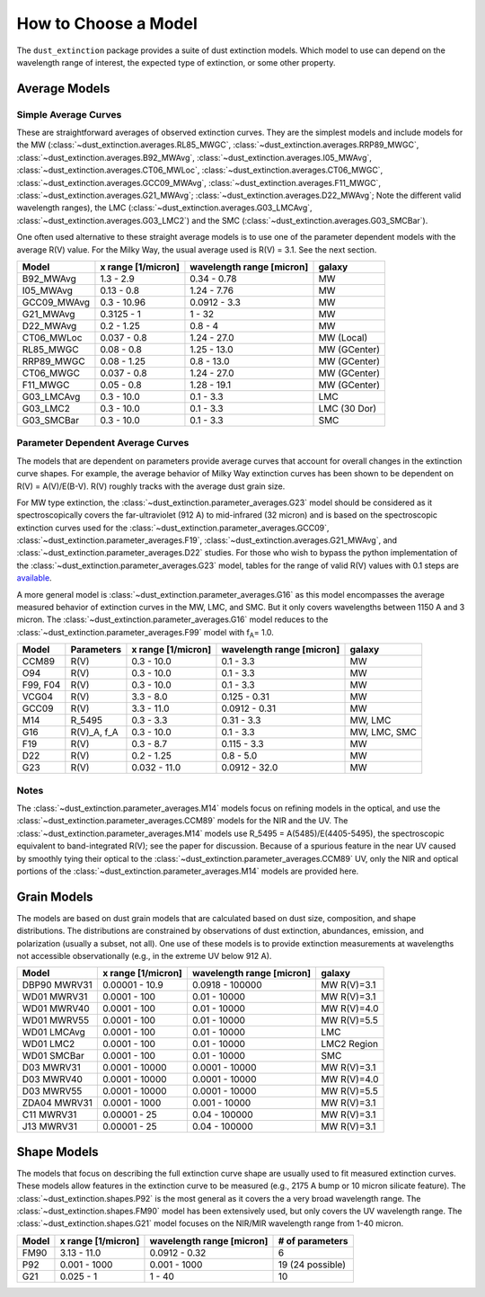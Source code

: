 #####################
How to Choose a Model
#####################

The ``dust_extinction`` package provides a suite of dust extinction models.
Which model to use can depend on the wavelength range of interest, the expected
type of extinction, or some other property.

Average Models
==============

Simple Average Curves
---------------------

These are straightforward averages of observed extinction curves.  They are the
simplest models and include models for the MW
(:class:`~dust_extinction.averages.RL85_MWGC`,
:class:`~dust_extinction.averages.RRP89_MWGC`,
:class:`~dust_extinction.averages.B92_MWAvg`,
:class:`~dust_extinction.averages.I05_MWAvg`,
:class:`~dust_extinction.averages.CT06_MWLoc`,
:class:`~dust_extinction.averages.CT06_MWGC`,
:class:`~dust_extinction.averages.GCC09_MWAvg`,
:class:`~dust_extinction.averages.F11_MWGC`,
:class:`~dust_extinction.averages.G21_MWAvg`;
:class:`~dust_extinction.averages.D22_MWAvg`;
Note the different valid wavelength ranges), the LMC
(:class:`~dust_extinction.averages.G03_LMCAvg`,
:class:`~dust_extinction.averages.G03_LMC2`) and the SMC
(:class:`~dust_extinction.averages.G03_SMCBar`).

One often used alternative to these straight average models is to use one of
the parameter dependent models with the average R(V) value.  For the Milky
Way, the usual average used is R(V) = 3.1.  See the next section.

+--------------+-------------+------------------+--------------+
| Model        | x range     | wavelength range |       galaxy |
|              | [1/micron]  | [micron]         |              |
+==============+=============+==================+==============+
| B92_MWAvg    | 1.3 - 2.9   |     0.34 - 0.78  |           MW |
+--------------+-------------+------------------+--------------+
| I05_MWAvg    |  0.13 - 0.8 |      1.24 - 7.76 |           MW |
+--------------+-------------+------------------+--------------+
| GCC09_MWAvg  | 0.3 - 10.96 |     0.0912 - 3.3 |           MW |
+--------------+-------------+------------------+--------------+
| G21_MWAvg    |  0.3125 - 1 |           1 - 32 |           MW |
+--------------+-------------+------------------+--------------+
| D22_MWAvg    |  0.2 - 1.25 |          0.8 - 4 |           MW |
+--------------+-------------+------------------+--------------+
| CT06_MWLoc   | 0.037 - 0.8 |      1.24 - 27.0 |   MW (Local) |
+--------------+-------------+------------------+--------------+
| RL85_MWGC    |  0.08 - 0.8 |      1.25 - 13.0 | MW (GCenter) |
+--------------+-------------+------------------+--------------+
| RRP89_MWGC   | 0.08 - 1.25 |       0.8 - 13.0 | MW (GCenter) |
+--------------+-------------+------------------+--------------+
| CT06_MWGC    | 0.037 - 0.8 |      1.24 - 27.0 | MW (GCenter) |
+--------------+-------------+------------------+--------------+
| F11_MWGC     |  0.05 - 0.8 |      1.28 - 19.1 | MW (GCenter) |
+--------------+-------------+------------------+--------------+
| G03_LMCAvg   |  0.3 - 10.0 |        0.1 - 3.3 |          LMC |
+--------------+-------------+------------------+--------------+
| G03_LMC2     |  0.3 - 10.0 |        0.1 - 3.3 | LMC (30 Dor) |
+--------------+-------------+------------------+--------------+
| G03_SMCBar   |  0.3 - 10.0 |        0.1 - 3.3 |          SMC |
+--------------+-------------+------------------+--------------+


Parameter Dependent Average Curves
----------------------------------

The models that are dependent on parameters provide average curves that account
for overall changes in the extinction curve shapes.  For example, the average
behavior of Milky Way extinction curves has been shown to be dependent on R(V)
= A(V)/E(B-V).  R(V) roughly tracks with the average dust grain size.

For MW type extinction, the
:class:`~dust_extinction.parameter_averages.G23` model should be considered as it
spectroscopically covers the far-ultraviolet (912 A) to mid-infrared (32 micron)
and is based on the spectroscopic extinction curves used for the
:class:`~dust_extinction.parameter_averages.GCC09`,
:class:`~dust_extinction.parameter_averages.F19`,
:class:`~dust_extinction.averages.G21_MWAvg`, and
:class:`~dust_extinction.parameter_averages.D22` studies.
For those who wish to bypass the python implementation of the 
:class:`~dust_extinction.parameter_averages.G23` model, tables for the range
of valid R(V) values with 0.1 steps are `available <https://stsci.box.com/v/ExtinctionTables>`_.

A more general model is :class:`~dust_extinction.parameter_averages.G16` as this
model encompasses the average measured behavior of extinction curves in the MW,
LMC, and SMC.  But it only covers wavelengths between 1150 A and 3 micron.
The :class:`~dust_extinction.parameter_averages.G16` model reduces
to the :class:`~dust_extinction.parameter_averages.F99` model with f\ :sub:`A`\ =
1.0.


+----------+-------------+--------------+------------------+--------------+
| Model    | Parameters  |  x range     | wavelength range |       galaxy |
|          |             |  [1/micron]  | [micron]         |              |
+==========+=============+==============+==================+==============+
| CCM89    |  R(V)       |   0.3 - 10.0 |        0.1 - 3.3 |           MW |
+----------+-------------+--------------+------------------+--------------+
| O94      |  R(V)       |   0.3 - 10.0 |        0.1 - 3.3 |           MW |
+----------+-------------+--------------+------------------+--------------+
| F99, F04 |  R(V)       |   0.3 - 10.0 |        0.1 - 3.3 |           MW |
+----------+-------------+--------------+------------------+--------------+
| VCG04    |  R(V)       |    3.3 - 8.0 |     0.125 - 0.31 |           MW |
+----------+-------------+--------------+------------------+--------------+
| GCC09    |  R(V)       |   3.3 - 11.0 |    0.0912 - 0.31 |           MW |
+----------+-------------+--------------+------------------+--------------+
| M14      |  R_5495     |   0.3 -  3.3 |       0.31 - 3.3 |      MW, LMC |
+----------+-------------+--------------+------------------+--------------+
| G16      | R(V)_A, f_A |   0.3 - 10.0 |        0.1 - 3.3 | MW, LMC, SMC |
+----------+-------------+--------------+------------------+--------------+
| F19      |  R(V)       |    0.3 - 8.7 |      0.115 - 3.3 |           MW |
+----------+-------------+--------------+------------------+--------------+
| D22      |  R(V)       |   0.2 - 1.25 |        0.8 - 5.0 |           MW |
+----------+-------------+--------------+------------------+--------------+
| G23      |  R(V)       | 0.032 - 11.0 |    0.0912 - 32.0 |           MW |
+----------+-------------+--------------+------------------+--------------+

Notes
-----

The :class:`~dust_extinction.parameter_averages.M14` models focus on refining
models in the optical, and use the
:class:`~dust_extinction.parameter_averages.CCM89` models for the NIR and the UV.
The :class:`~dust_extinction.parameter_averages.M14` models use
R_5495 = A(5485)/E(4405-5495), the spectroscopic equivalent to
band-integrated R(V); see the paper for discussion.  Because of a spurious
feature in the near UV caused by smoothly tying their optical to the
:class:`~dust_extinction.parameter_averages.CCM89` UV, only the NIR and
optical portions of the :class:`~dust_extinction.parameter_averages.M14`
models are provided here.

Grain Models
============

The models are based on dust grain models that are calculated based on
dust size, composition, and shape distributions.  The distributions
are constrained by observations of dust extinction, abundances, emission,
and polarization (usually a subset, not all).  One use of these models
is to provide extinction measurements at wavelengths not accessible
observationally (e.g., in the extreme UV below 912 A).

+--------------+----------------+------------------+--------------+
| Model        |    x range     | wavelength range |       galaxy |
|              |    [1/micron]  | [micron]         |              |
+==============+================+==================+==============+
| DBP90 MWRV31 | 0.00001 - 10.9 |  0.0918 - 100000 |  MW R(V)=3.1 |
+--------------+----------------+------------------+--------------+
| WD01 MWRV31  |   0.0001 - 100 |     0.01 - 10000 |  MW R(V)=3.1 |
+--------------+----------------+------------------+--------------+
| WD01 MWRV40  |   0.0001 - 100 |     0.01 - 10000 |  MW R(V)=4.0 |
+--------------+----------------+------------------+--------------+
| WD01 MWRV55  |   0.0001 - 100 |     0.01 - 10000 |  MW R(V)=5.5 |
+--------------+----------------+------------------+--------------+
| WD01 LMCAvg  |   0.0001 - 100 |     0.01 - 10000 |          LMC |
+--------------+----------------+------------------+--------------+
| WD01 LMC2    |   0.0001 - 100 |     0.01 - 10000 |  LMC2 Region |
+--------------+----------------+------------------+--------------+
| WD01 SMCBar  |   0.0001 - 100 |     0.01 - 10000 |          SMC |
+--------------+----------------+------------------+--------------+
| D03 MWRV31   | 0.0001 - 10000 |   0.0001 - 10000 |  MW R(V)=3.1 |
+--------------+----------------+------------------+--------------+
| D03 MWRV40   | 0.0001 - 10000 |   0.0001 - 10000 |  MW R(V)=4.0 |
+--------------+----------------+------------------+--------------+
| D03 MWRV55   | 0.0001 - 10000 |   0.0001 - 10000 |  MW R(V)=5.5 |
+--------------+----------------+------------------+--------------+
| ZDA04 MWRV31 |  0.0001 - 1000 |    0.001 - 10000 |  MW R(V)=3.1 |
+--------------+----------------+------------------+--------------+
|   C11 MWRV31 |   0.00001 - 25 |    0.04 - 100000 |  MW R(V)=3.1 |
+--------------+----------------+------------------+--------------+
|   J13 MWRV31 |   0.00001 - 25 |    0.04 - 100000 |  MW R(V)=3.1 |
+--------------+----------------+------------------+--------------+

Shape Models
============

The models that focus on describing the full extinction curve shape are usually
used to fit measured extinction curves.  These models allow features in the
extinction curve to be measured (e.g., 2175 A bump or 10 micron silicate
feature).  The :class:`~dust_extinction.shapes.P92` is the most
general as it covers the a very broad wavelength range.  The
:class:`~dust_extinction.shapes.FM90` model has been extensively used,
but only covers the UV wavelength range. The
:class:`~dust_extinction.shapes.G21` model focuses on the NIR/MIR
wavelength range from 1-40 micron.

+------------+--------------+------------------+-------------------+
| Model      | x range      | wavelength range | # of parameters   |
|            | [1/micron]   | [micron]         |                   |
+============+==============+==================+===================+
| FM90       | 3.13 - 11.0  |    0.0912 - 0.32 |  6                |
+------------+--------------+------------------+-------------------+
| P92        | 0.001 - 1000 |     0.001 - 1000 |  19 (24 possible) |
+------------+--------------+------------------+-------------------+
| G21        | 0.025 - 1    |           1 - 40 |  10               |
+------------+--------------+------------------+-------------------+
